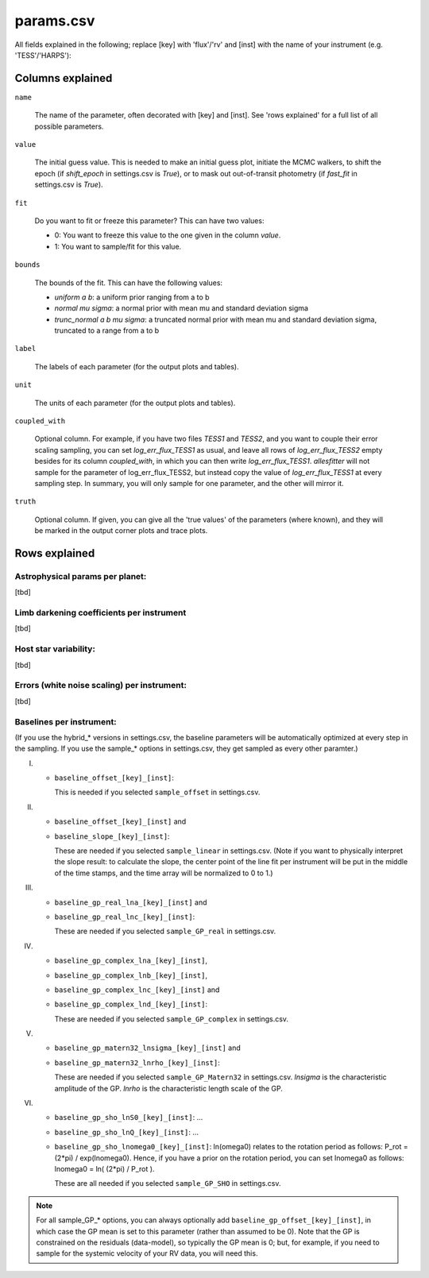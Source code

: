 ==============================================================================
params.csv
==============================================================================

.. todo:: This page is still under construction

All fields explained in the following; replace [key] with 'flux'/'rv' and [inst] with the name of your instrument (e.g. 'TESS'/'HARPS'):

Columns explained
------------------------------------------------------------------------------
``name``

    The name of the parameter, often decorated with [key] and [inst]. See 'rows explained' for a full list of all possible parameters.

``value``

    The initial guess value. This is needed to make an initial guess plot, initiate the MCMC walkers, to shift the epoch (if `shift_epoch` in settings.csv is `True`), or to mask out out-of-transit photometry (if `fast_fit` in settings.csv is `True`).

``fit``

    Do you want to fit or freeze this parameter? This can have two values:

    - 0: You want to freeze this value to the one given in the column `value`.
    - 1: You want to sample/fit for this value.

``bounds``

    The bounds of the fit. This can have the following values:

    - `uniform a b`: a uniform prior ranging from a to b
    - `normal mu sigma`: a normal prior with mean mu and standard deviation sigma
    - `trunc_normal a b mu sigma`: a truncated normal prior with mean mu and standard deviation sigma, truncated to a range from a to b

``label``

    The labels of each parameter (for the output plots and tables).

``unit``

    The units of each parameter (for the output plots and tables).

``coupled_with``

    Optional column. For example, if you have two files `TESS1` and `TESS2`, and you want to couple their error scaling sampling, you can set `log_err_flux_TESS1` as usual, and leave all rows of `log_err_flux_TESS2` empty besides for its column `coupled_with`, in which you can then write `log_err_flux_TESS1`. *allesfitter* will not sample for the parameter of log_err_flux_TESS2, but instead copy the value of `log_err_flux_TESS1` at every sampling step. In summary, you will only sample for one parameter, and the other will mirror it.

``truth``

    Optional column. If given, you can give all the 'true values' of the parameters (where known), and they will be marked in the output corner plots and trace plots.



Rows explained
------------------------------------------------------------------------------

Astrophysical params per planet:
^^^^^^^^^^^^^^^^^^^^^^^^^^^^^^^^^^^^^^^^^^^^^^^^^^^^^^^^^^^^^^^^^^^^^^^^^^^^^^
[tbd]


Limb darkening coefficients per instrument
^^^^^^^^^^^^^^^^^^^^^^^^^^^^^^^^^^^^^^^^^^^^^^^^^^^^^^^^^^^^^^^^^^^^^^^^^^^^^^
[tbd]


Host star variability:
^^^^^^^^^^^^^^^^^^^^^^^^^^^^^^^^^^^^^^^^^^^^^^^^^^^^^^^^^^^^^^^^^^^^^^^^^^^^^^
[tbd]


Errors (white noise scaling) per instrument:
^^^^^^^^^^^^^^^^^^^^^^^^^^^^^^^^^^^^^^^^^^^^^^^^^^^^^^^^^^^^^^^^^^^^^^^^^^^^^^
[tbd]


Baselines per instrument:
^^^^^^^^^^^^^^^^^^^^^^^^^^^^^^^^^^^^^^^^^^^^^^^^^^^^^^^^^^^^^^^^^^^^^^^^^^^^^^

(If you use the hybrid_* versions in settings.csv, the baseline parameters will be automatically optimized at every step in the sampling. If you use the sample_* options in settings.csv, they get sampled as every other paramter.)

I) 

  * ``baseline_offset_[key]_[inst]``: 

    This is needed if you selected ``sample_offset`` in settings.csv.

II)

  * ``baseline_offset_[key]_[inst]`` and
  * ``baseline_slope_[key]_[inst]``: 

    These are needed if you selected ``sample_linear`` in settings.csv. (Note if you want to physically interpret the slope result: to calculate the slope, the center point of the line fit per instrument will be put in the middle of the time stamps, and the time array will be normalized to 0 to 1.)

III)

  * ``baseline_gp_real_lna_[key]_[inst]`` and 
  * ``baseline_gp_real_lnc_[key]_[inst]``: 
 
    These are needed if you selected ``sample_GP_real`` in settings.csv.

IV)

  * ``baseline_gp_complex_lna_[key]_[inst]``, 
  * ``baseline_gp_complex_lnb_[key]_[inst]``, 
  * ``baseline_gp_complex_lnc_[key]_[inst]`` and 
  * ``baseline_gp_complex_lnd_[key]_[inst]``: 

    These are needed if you selected ``sample_GP_complex`` in settings.csv.

V)

  * ``baseline_gp_matern32_lnsigma_[key]_[inst]`` and 
  * ``baseline_gp_matern32_lnrho_[key]_[inst]``: 

    These are needed if you selected ``sample_GP_Matern32`` in settings.csv. *lnsigma* is the characteristic amplitude of the GP. *lnrho* is the characteristic length scale of the GP.

VI)

  * ``baseline_gp_sho_lnS0_[key]_[inst]``: ...
  * ``baseline_gp_sho_lnQ_[key]_[inst]``: ...
  * ``baseline_gp_sho_lnomega0_[key]_[inst]``: ln(omega0) relates to the rotation period as follows: P_rot = (2*pi) / exp(lnomega0). Hence, if you have a prior on the rotation period, you can set lnomega0 as follows: lnomega0 = ln( (2*pi) / P_rot ).

    These are all needed if you selected ``sample_GP_SHO`` in settings.csv. 

.. note:: For all sample_GP_* options, you can always optionally add ``baseline_gp_offset_[key]_[inst]``, in which case the GP mean is set to this parameter (rather than assumed to be 0). Note that the GP is constrained on the residuals (data-model), so typically the GP mean is 0; but, for example, if you need to sample for the systemic velocity of your RV data, you will need this.